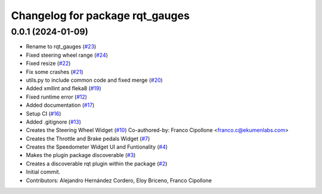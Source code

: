 ^^^^^^^^^^^^^^^^^^^^^^^^^^^^^^^^
Changelog for package rqt_gauges
^^^^^^^^^^^^^^^^^^^^^^^^^^^^^^^^

0.0.1 (2024-01-09)
------------------
* Rename to rqt_gauges (`#23 <https://github.com/ekumenlabs/gauges2//issues/23>`_)
* Fixed steering wheel range (`#24 <https://github.com/ekumenlabs/gauges2//issues/24>`_)
* Fixed resize (`#22 <https://github.com/ekumenlabs/gauges2//issues/22>`_)
* Fix some crashes (`#21 <https://github.com/ekumenlabs/gauges2//issues/21>`_)
* utils.py to include common code and fixed merge (`#20 <https://github.com/ekumenlabs/gauges2//issues/20>`_)
* Added xmllint and fleka8  (`#19 <https://github.com/ekumenlabs/gauges2//issues/19>`_)
* Fixed runtime error (`#12 <https://github.com/ekumenlabs/gauges2//issues/12>`_)
* Added documentation (`#17 <https://github.com/ekumenlabs/gauges2//issues/17>`_)
* Setup CI (`#16 <https://github.com/ekumenlabs/gauges2//issues/16>`_)
* Added .gitignore (`#13 <https://github.com/ekumenlabs/gauges2//issues/13>`_)
* Creates the Steering Wheel Widget (`#10 <https://github.com/ekumenlabs/gauges2//issues/10>`_)
  Co-authored-by: Franco Cipollone <franco.c@ekumenlabs.com>
* Creates the Throttle and Brake pedals Widget (`#7 <https://github.com/ekumenlabs/gauges2//issues/7>`_)
* Creates the Speedometer Widget UI and Funtionality  (`#4 <https://github.com/ekumenlabs/gauges2//issues/4>`_)
* Makes the plugin package discoverable (`#3 <https://github.com/ekumenlabs/gauges2//issues/3>`_)
* Creates a discoverable rqt plugin within the package (`#2 <https://github.com/ekumenlabs/gauges2//issues/2>`_)
* Initial commit.
* Contributors: Alejandro Hernández Cordero, Eloy Briceno, Franco Cipollone
